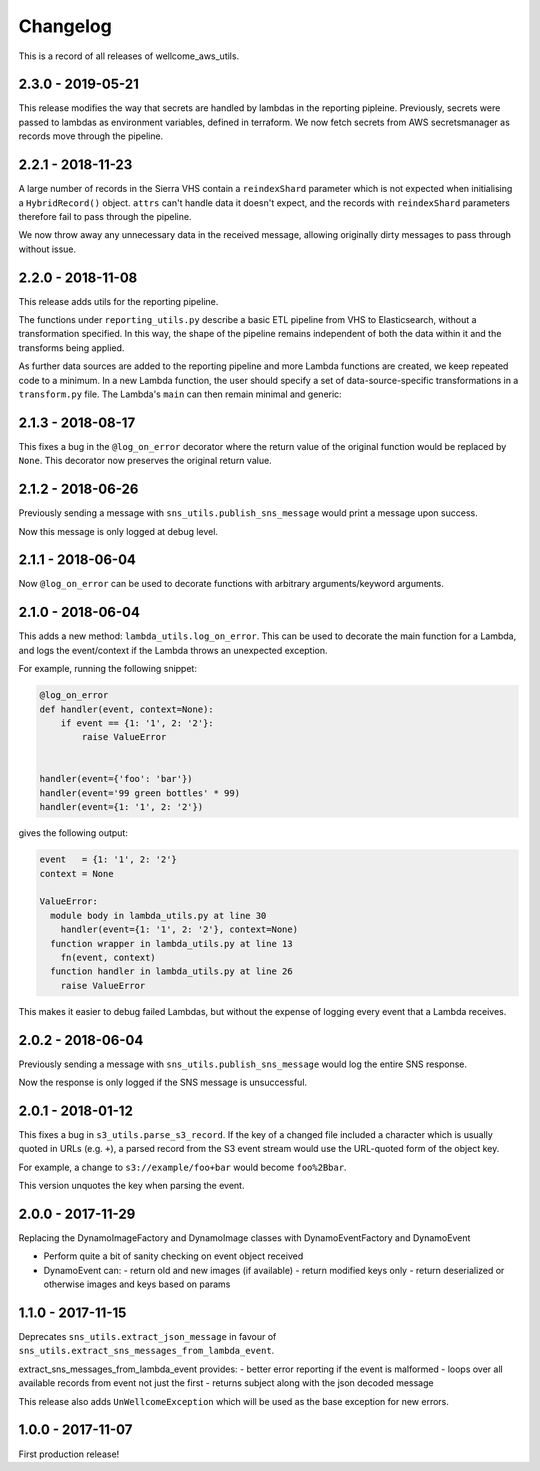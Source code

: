 =========
Changelog
=========

This is a record of all releases of wellcome_aws_utils.

------------------
2.3.0 - 2019-05-21
------------------

This release modifies the way that secrets are handled by lambdas in the reporting pipleine. Previously, secrets were passed to lambdas as environment variables, defined in terraform. We now fetch secrets from AWS secretsmanager as records move through the pipeline.

------------------
2.2.1 - 2018-11-23
------------------

A large number of records in the Sierra VHS contain a ``reindexShard`` parameter which is not expected when initialising a ``HybridRecord()`` object. ``attrs`` can't handle data it doesn't expect, and the records with ``reindexShard`` parameters therefore fail to pass through the pipeline.

We now throw away any unnecessary data in the received message, allowing originally dirty messages to pass through without issue.

------------------
2.2.0 - 2018-11-08
------------------

This release adds utils for the reporting pipeline. 

The functions under ``reporting_utils.py`` describe a basic ETL pipeline from VHS to Elasticsearch, without a transformation specified. In this way, the shape of the pipeline remains independent of both the data within it and the transforms being applied. 

As further data sources are added to the reporting pipeline and more Lambda functions are created, we keep repeated code to a minimum. In a new Lambda function, the user should specify a set of data-source-specific transformations in a ``transform.py`` file. The Lambda's ``main`` can then remain minimal and generic:

.. code-block:: python
    from wellcome_aws_utils.reporting_utils import process_messages
    from transform import transform


    def main(event, _, s3_client=None, es_client=None, index=None, doc_type=None):
        process_messages(event, transform, s3_client, es_client, index, doc_type)

------------------
2.1.3 - 2018-08-17
------------------

This fixes a bug in the ``@log_on_error`` decorator where the return value
of the original function would be replaced by ``None``.  This decorator now
preserves the original return value.

------------------
2.1.2 - 2018-06-26
------------------

Previously sending a message with ``sns_utils.publish_sns_message`` would
print a message upon success.

Now this message is only logged at debug level.

------------------
2.1.1 - 2018-06-04
------------------

Now ``@log_on_error`` can be used to decorate functions with arbitrary arguments/keyword arguments.

------------------
2.1.0 - 2018-06-04
------------------

This adds a new method: ``lambda_utils.log_on_error``.  This can be used to
decorate the main function for a Lambda, and logs the event/context if the
Lambda throws an unexpected exception.

For example, running the following snippet:

.. code-block:: python

   @log_on_error
   def handler(event, context=None):
       if event == {1: '1', 2: '2'}:
           raise ValueError


   handler(event={'foo': 'bar'})
   handler(event='99 green bottles' * 99)
   handler(event={1: '1', 2: '2'})

gives the following output:

.. code-block::

   event   = {1: '1', 2: '2'}
   context = None

   ValueError:
     module body in lambda_utils.py at line 30
       handler(event={1: '1', 2: '2'}, context=None)
     function wrapper in lambda_utils.py at line 13
       fn(event, context)
     function handler in lambda_utils.py at line 26
       raise ValueError

This makes it easier to debug failed Lambdas, but without the expense of
logging every event that a Lambda receives.

------------------
2.0.2 - 2018-06-04
------------------

Previously sending a message with ``sns_utils.publish_sns_message`` would
log the entire SNS response.

Now the response is only logged if the SNS message is unsuccessful.

------------------
2.0.1 - 2018-01-12
------------------

This fixes a bug in ``s3_utils.parse_s3_record``.  If the key of a changed
file included a character which is usually quoted in URLs (e.g. ``+``),
a parsed record from the S3 event stream would use the URL-quoted form
of the object key.

For example, a change to ``s3://example/foo+bar`` would become ``foo%2Bbar``.

This version unquotes the key when parsing the event.

------------------
2.0.0 - 2017-11-29
------------------

Replacing the DynamoImageFactory and DynamoImage classes with DynamoEventFactory and DynamoEvent

- Perform quite a bit of sanity checking on event object received
- DynamoEvent can:
  - return old and new images (if available)
  - return modified keys only
  - return deserialized or otherwise images and keys based on params

------------------
1.1.0 - 2017-11-15
------------------

Deprecates ``sns_utils.extract_json_message`` in favour of ``sns_utils.extract_sns_messages_from_lambda_event``.

extract_sns_messages_from_lambda_event provides:
- better error reporting if the event is malformed
- loops over all available records from event not just the first
- returns subject along with the json decoded message

This release also adds ``UnWellcomeException`` which will be used as the base exception for new errors.

------------------
1.0.0 - 2017-11-07
------------------

First production release!
